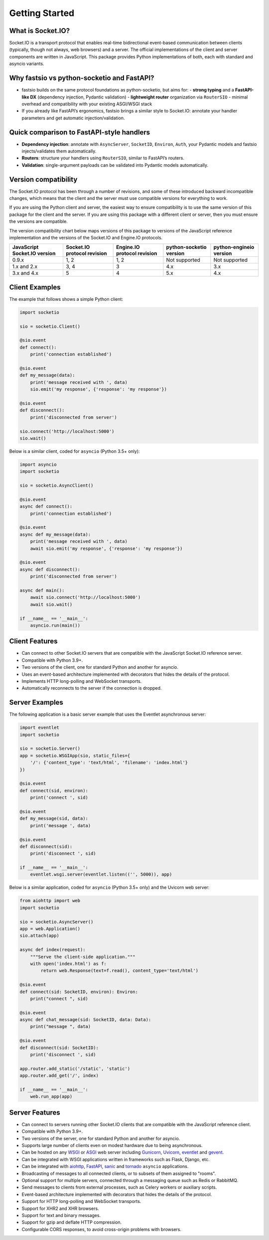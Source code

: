 .. socketio documentation master file, created by
   sphinx-quickstart on Sat Jun 13 23:41:23 2015.
   You can adapt this file completely to your liking, but it should at least
   contain the root `toctree` directive.

Getting Started
===============

What is Socket.IO?
------------------

Socket.IO is a transport protocol that enables real-time bidirectional
event-based communication between clients (typically, though not always,
web browsers) and a server. The official implementations of the client
and server components are written in JavaScript. This package provides
Python implementations of both, each with standard and asyncio variants.

Why fastsio vs python-socketio and FastAPI?
-------------------------------------------

- fastsio builds on the same protocol foundations as python-socketio, but aims for:
  - **strong typing** and a **FastAPI-like DX** (dependency injection, Pydantic validation)
  - **lightweight router** organization via ``RouterSIO``
  - minimal overhead and compatibility with your existing ASGI/WSGI stack
- If you already like FastAPI’s ergonomics, fastsio brings a similar style to Socket.IO:
  annotate your handler parameters and get automatic injection/validation.

Quick comparison to FastAPI-style handlers
------------------------------------------

- **Dependency injection**: annotate with ``AsyncServer``, ``SocketID``, ``Environ``, ``Auth``, your Pydantic models
  and fastsio injects/validates them automatically.
- **Routers**: structure your handlers using ``RouterSIO``, similar to FastAPI’s routers.
- **Validation**: single-argument payloads can be validated into Pydantic models automatically.

Version compatibility
---------------------

The Socket.IO protocol has been through a number of revisions, and some of these
introduced backward incompatible changes, which means that the client and the
server must use compatible versions for everything to work.

If you are using the Python client and server, the easiest way to ensure compatibility
is to use the same version of this package for the client and the server. If you are
using this package with a different client or server, then you must ensure the
versions are compatible.

The version compatibility chart below maps versions of this package to versions
of the JavaScript reference implementation and the versions of the Socket.IO and
Engine.IO protocols.

+------------------------------+-----------------------------+-----------------------------+-------------------------+-------------------------+
| JavaScript Socket.IO version | Socket.IO protocol revision | Engine.IO protocol revision | python-socketio version | python-engineio version |
+==============================+=============================+=============================+=========================+=========================+
| 0.9.x                        | 1, 2                        | 1, 2                        | Not supported           | Not supported           |
+------------------------------+-----------------------------+-----------------------------+-------------------------+-------------------------+
| 1.x and 2.x                  | 3, 4                        | 3                           | 4.x                     | 3.x                     |
+------------------------------+-----------------------------+-----------------------------+-------------------------+-------------------------+
| 3.x and 4.x                  | 5                           | 4                           | 5.x                     | 4.x                     |
+------------------------------+-----------------------------+-----------------------------+-------------------------+-------------------------+

Client Examples
---------------

The example that follows shows a simple Python client:

.. code:: python

    import socketio

    sio = socketio.Client()

    @sio.event
    def connect():
        print('connection established')

    @sio.event
    def my_message(data):
        print('message received with ', data)
        sio.emit('my response', {'response': 'my response'})

    @sio.event
    def disconnect():
        print('disconnected from server')

    sio.connect('http://localhost:5000')
    sio.wait()

Below is a similar client, coded for ``asyncio`` (Python 3.5+ only):

.. code:: python

    import asyncio
    import socketio

    sio = socketio.AsyncClient()

    @sio.event
    async def connect():
        print('connection established')

    @sio.event
    async def my_message(data):
        print('message received with ', data)
        await sio.emit('my response', {'response': 'my response'})

    @sio.event
    async def disconnect():
        print('disconnected from server')

    async def main():
        await sio.connect('http://localhost:5000')
        await sio.wait()

    if __name__ == '__main__':
        asyncio.run(main())

Client Features
---------------

- Can connect to other Socket.IO servers that are compatible with the
  JavaScript Socket.IO reference server.
- Compatible with Python 3.9+.
- Two versions of the client, one for standard Python and another for
  asyncio.
- Uses an event-based architecture implemented with decorators that
  hides the details of the protocol.
- Implements HTTP long-polling and WebSocket transports.
- Automatically reconnects to the server if the connection is dropped.

Server Examples
---------------

The following application is a basic server example that uses the Eventlet
asynchronous server:

.. code:: python

    import eventlet
    import socketio

    sio = socketio.Server()
    app = socketio.WSGIApp(sio, static_files={
        '/': {'content_type': 'text/html', 'filename': 'index.html'}
    })

    @sio.event
    def connect(sid, environ):
        print('connect ', sid)

    @sio.event
    def my_message(sid, data):
        print('message ', data)

    @sio.event
    def disconnect(sid):
        print('disconnect ', sid)

    if __name__ == '__main__':
        eventlet.wsgi.server(eventlet.listen(('', 5000)), app)

Below is a similar application, coded for ``asyncio`` (Python 3.5+ only) and the
Uvicorn web server:

.. code:: python

    from aiohttp import web
    import socketio

    sio = socketio.AsyncServer()
    app = web.Application()
    sio.attach(app)

    async def index(request):
        """Serve the client-side application."""
        with open('index.html') as f:
            return web.Response(text=f.read(), content_type='text/html')

    @sio.event
    def connect(sid: SocketID, environ): Environ:
        print("connect ", sid)

    @sio.event
    async def chat_message(sid: SocketID, data: Data):
        print("message ", data)

    @sio.event
    def disconnect(sid: SocketID):
        print('disconnect ', sid)

    app.router.add_static('/static', 'static')
    app.router.add_get('/', index)

    if __name__ == '__main__':
        web.run_app(app)

Server Features
---------------

- Can connect to servers running other Socket.IO clients that are compatible
  with the JavaScript reference client.
- Compatible with Python 3.9+.
- Two versions of the server, one for standard Python and another for
  asyncio.
- Supports large number of clients even on modest hardware due to being
  asynchronous.
- Can be hosted on any `WSGI <https://wsgi.readthedocs.io/en/latest/index.html>`_ or
  `ASGI <https://asgi.readthedocs.io/en/latest/>`_ web server including
  `Gunicorn <https://gunicorn.org/>`_, `Uvicorn <https://github.com/encode/uvicorn>`_,
  `eventlet <http://eventlet.net/>`_ and `gevent <http://www.gevent.org>`_.
- Can be integrated with WSGI applications written in frameworks such as Flask, Django,
  etc.
- Can be integrated with `aiohttp <http://aiohttp.readthedocs.io/>`_,
  `FastAPI <https://fastapi.tiangolo.com/>`_, `sanic <http://sanic.readthedocs.io/>`_
  and `tornado <http://www.tornadoweb.org/>`_ ``asyncio`` applications.
- Broadcasting of messages to all connected clients, or to subsets of them
  assigned to "rooms".
- Optional support for multiple servers, connected through a messaging queue
  such as Redis or RabbitMQ.
- Send messages to clients from external processes, such as Celery workers or
  auxiliary scripts.
- Event-based architecture implemented with decorators that hides the details
  of the protocol.
- Support for HTTP long-polling and WebSocket transports.
- Support for XHR2 and XHR browsers.
- Support for text and binary messages.
- Support for gzip and deflate HTTP compression.
- Configurable CORS responses, to avoid cross-origin problems with browsers.
